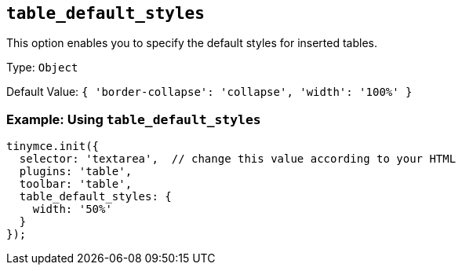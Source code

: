 [[table_default_styles]]
== `+table_default_styles+`

This option enables you to specify the default styles for inserted tables.

Type: `+Object+`

Default Value: `+{ 'border-collapse': 'collapse', 'width': '100%' }+`

=== Example: Using `+table_default_styles+`

[source,js]
----
tinymce.init({
  selector: 'textarea',  // change this value according to your HTML
  plugins: 'table',
  toolbar: 'table',
  table_default_styles: {
    width: '50%'
  }
});
----
